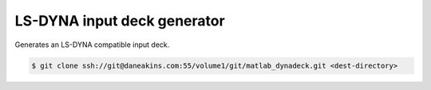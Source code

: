 LS-DYNA input deck generator
============================

Generates an LS-DYNA compatible input deck.

.. code-block:: console

   $ git clone ssh://git@daneakins.com:55/volume1/git/matlab_dynadeck.git <dest-directory>